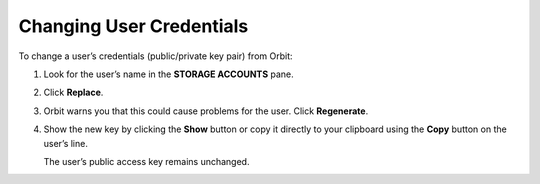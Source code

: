 Changing User Credentials
=========================

To change a user’s credentials (public/private key pair) from Orbit:

#. Look for the user’s name in the **STORAGE ACCOUNTS** pane.

   .. image:: ../../Resources/Images/Orbit_Screencaps/Orbit_change_user_credentials.png

#. Click **Replace**.
#. Orbit warns you that this could cause problems for the user. Click
   **Regenerate**.

   .. image:: ../../Resources/Images/Orbit_Screencaps/Orbit_User_regen_key.png
      :scale: 75%
      :align: center

#. Show the new key by clicking the **Show** button or copy it directly
   to your clipboard using the **Copy** button on the user’s line.

   .. image:: ../../Resources/Images/Orbit_Screencaps/Orbit_user_secret_key.png
      :scale: 75%
      :align: center

   The user’s public access key remains unchanged.

